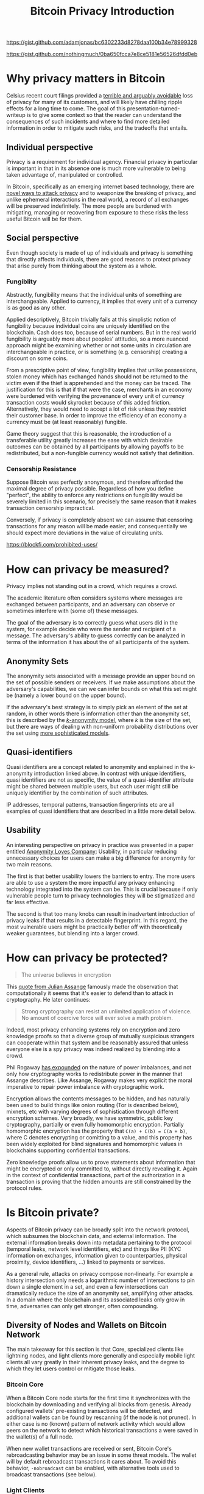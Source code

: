 https://gist.github.com/adamjonas/bc6302233d8278daa100b34e78999328

https://gist.github.com/nothingmuch/0ba650fcca7e8ce5181e56526dfdd0eb

#+TITLE: Bitcoin Privacy Introduction

* Why privacy matters in Bitcoin

Celsius recent court filings provided a [[https://twitter.com/hdevalence/status/1578128350958059520][terrible and arguably avoidable]] loss of
privacy for many of its customers, and will likely have chilling ripple effects
for a long time to come. The goal of this presentation-turned-writeup is to give
some context so that the reader can understand the consequences of such
incidents and where to find more detailed information in order to mitigate such
risks, and the tradeoffs that entails.

** Individual perspective
Privacy is a requirement for individual agency. Financial privacy in particular
is important in that in its absence one is much more vulnerable to being taken
advantage of, manipulated or controlled.

In Bitcoin, specifically as an emerging internet based technology, there are
[[https://en.bitcoin.it/wiki/Privacy][novel ways to attack privacy]] and to weaponize the breaking of privacy, and unlike ephemeral interactions in the real world, a record of all exchanges will be preserved indefinitely. The more people are burdened with mitigating, managing or recovering from exposure to these risks the less useful Bitcoin will be for them.
** Social perspective

Even though society is made of up of individuals and privacy is something that
directly affects individuals, there are good reasons to protect privacy that
arise purely from thinking about the system as a whole.

*** Fungiblity
Abstractly, fungibility means that the individual units of something are
interchangeable. Applied to currency, it implies that every unit of a currency
is as good as any other.

Applied descriptively, Bitcoin trivially fails at this simplistic notion of
fungibility because individual coins are uniquely identified on the blockchain.
Cash does too, because of serial numbers. But in the real world fungibility is
arguably more about peoples' attitudes, so a more nuanced approach might be
examining whether or not some units in circulation are interchangeable in
practice, or is something (e.g. censorship) creating a discount on some coins.

From a prescriptive point of view, fungibility implies that unlike possessions,
stolen money which has exchanged hands should not be returned to the victim even
if the thief is apprehended and the money can be traced. The justification for
this is that if that were the case, merchants in an economy were burdened with
verifying the provenance of every unit of currency transaction costs would
skyrocket because of this added friction. Alternatively, they would need to
accept a lot of risk unless they restrict their customer base. In order to
improve the efficiency of an economy a currency must be (at least reasonably)
fungible.

Game theory suggest that this is reasonable, the introduction of a transferable
utility greatly increases the ease with which desirable outcomes can be obtained
by all participants by allowing payoffs to be redistributed, but a non-fungible
currency would not satisfy that definition.

*** Censorship Resistance

Suppose Bitcoin was perfectly anonymous, and therefore afforded the maximal
degree of privacy possible. Regardless of how you define "perfect", the ability
to enforce any restrictions on fungibility would be severely limited in this
scenario, for precisely the same reason that it makes transaction censorship
impractical.

Conversely, if privacy is completely absent we can assume that censoring
transactions for any reason will be made easier, and consequentially we should
expect more deviations in the value of circulating units.

https://blockfi.com/prohibited-uses/

* How can privacy be measured?

Privacy implies not standing out in a crowd, which requires a crowd.

The academic literature often considers systems where messages are exchanged
between participants, and an adversary can observe or sometimes interfere with
(some of) these messages.

The goal of the adversary is to correctly guess what users did in the system,
for example decide who were the sender and recipient of a message. The
adversary's ability to guess correctly can be analyzed in terms of the
information it has about the of all participants of the system.

** Anonymity Sets

The anonymity sets associated with a message provide an upper bound on the set
of possible senders or receivers. If we make assumptions about the adversary's
capabilities, we can we can infer bounds on what this set might be (namely a
lower bound on the upper bound).

If the adversary's best strategy is to simply pick an element of the set at
random, in other words there is information other than the anonymity set, this
is described by the [[https://www.win.tue.nl/~jhartog/CourseVerif/Papers/10.1.1.90.4099.pdf][$k$-anonymity model]], where $k$ is the size of the set, but
there are ways of dealing with non-uniform probability distributions over the
set using [[https://twitter.com/mHaGqnOACyFm0h5/status/1544787846841630724][more sophisticated models]].

** Quasi-identifiers

Quasi identifiers are a concept related to anonymity and explained in the
$k$-anonymity introduction linked above. In contrast with unique identifiers,
quasi identifiers are not as specific, the value of a quasi-identifier attribute
might be shared between multiple users, but each user might still be uniquely identifier by the combination of such attributes.

IP addresses, temporal patterns, transaction fingerprints etc are all examples
of quasi identifiers that are described in a little more detail below.

** Usability

An interesting perspective on privacy in practice was presented in a paper
entitled [[https://www.freehaven.net/anonbib/cache/oreilly-usability.pdf][Anonymity Loves Company]]: Usability, in particular reducing unnecessary
choices for users can make a big difference for anonymity for two main reasons.

The first is that better usability lowers the barriers to entry. The more
users are able to use a system the more impactful any privacy enhancing
technology integrated into the system can be. This is crucial because if only
vulnerable people turn to privacy technologies they will be stigmatized and far
less effective.

The second is that too many knobs can result in inadvertent introduction of
privacy leaks if that results in a detectable fingerprint. In this regard, the most vulnerable users might be practically better off with theoretically weaker guarantees, but blending into a larger crowd.

* How can privacy be protected?
#+BEGIN_QUOTE
The universe believes in encryption
#+END_QUOTE

This [[https://cryptome.org/2012/12/assange-crypto-arms.htm][quote from Julian Assange]] famously made the observation that
computationally it seems that it's easier to defend than to attack in
cryptography. He later continues:

#+BEGIN_QUOTE
Strong cryptography can resist an unlimited application of violence. No amount
of coercive force will ever solve a math problem.
#+END_QUOTE

Indeed, most privacy enhancing systems rely on encryption and zero knowledge
proofs so that a diverse group of mutually suspicious strangers can cooperate
within that system and be reasonably assured that unless everyone else is a spy
privacy was indeed realized by blending into a crowd.

Phil Rogaway [[https://www.youtube.com/watch?v=1ReIILmcLpk][has expounded]] on the nature of power imbalances, and not only how
cryptography works to redistribute power in the manner that Assange describes.
Like Assange, Rogaway makes very explicit the moral imperative to repair power imbalance with cryptographic work.

Encryption allows the contents messages to be hidden, and has naturally been
used to build things like onion routing (Tor is described below), mixnets, etc
with varying degrees of sophistication through different encryption schemes.
Very broadly, we have symmetric, public key cryptography, partially or even
fully homomorphic encryption. Partially homomorphic encryption has the property
that ~C(a) + C(b) = C(a + b)~, where C denotes encrypting or comitting to a
value, and this property has been widely exploited for blind signatures and
homomorphic values in blockchains supporting confidential transactions.

Zero knowledge proofs allow us to prove statements about information that might
be encrypted or only committed to, without directly revealing it. Again in the
context of confidential transactions, part of the authorization in a transaction
is proving that the hidden amounts are still constrained by the protocol rules.

* Is Bitcoin private?

Aspects of Bitcoin privacy can be broadly split into the network protocol, which
subsumes the blockchain data, and external information. The external information
breaks down into metadata pertaining to the protocol (temporal leaks, network
level identifiers, etc) and things like PII (KYC information on exchanges,
information given to counterparties, physical proximity, device identifiers,
...) linked to payments or services.

As a general rule, attacks on privacy compose non-linearly. For example a
history intersection only needs a logarithmic number of intersections to pin
down a single element in a set, and even a few intersections can dramatically
reduce the size of an anonymity set, amplifying other attacks. In a domain where
the blockchain and its associated leaks only grow in time, adversaries can only
get stronger, often compounding.

** Diversity of Nodes and Wallets on Bitcoin Network

The main takeaway for this section is that Core, specialized clients like
lightning nodes, and light clients more generally and especially mobile light
clients all vary greatly in their inherent privacy leaks, and the degree to
which they let users control or mitigate those leaks.

*** Bitcoin Core

When a Bitcoin Core node starts for the first time it synchronizes with the
blockchain by downloading and verifying all blocks from genesis. Already
configured wallets' pre-existing transactions will be detected, and additional
wallets can be found by rescanning (if the node is not pruned). In either case
is no (known) pattern of network activity which would allow peers on the network
to detect which historical transactions a were saved in the wallet(s) of a full
node.

When new wallet transactions are received or sent, Bitcoin Core's rebroadcasting
behavior may be an issue in some threat models. The wallet will by default
rebroadcast transactions it cares about. To avoid this behavior, ~-nobroadcast~
can be enabled, with alternative tools used to broadcast transactions (see below).

*** Light Clients

In contrast to full nodes, light clients rely on external services in order to
avoid processing the entire blockchain.

**** Electrum based

Electrum protocol based wallets will connect to a server and querying with
hashes of output scripts (roughly like individual addresses), and the server
responds the relevant transactions.

This reveals to the server sets of linked addresses, confirming precise wallet
clusters (sets of transactions related to each other), and the leak continues so
long as additional addresses are checked, which depends on the gap limit. These
addresses are monitored by the server and the client is notified of new
unconfirmed transactions when the server learns of them.

A common usage pattern for improved privacy is to use Bitcoin Core with [[https://github.com/chris-belcher/electrum-personal-server][electrum
personal server]] or [[https://github.com/bwt-dev/bwt][bwt]], and use electrum or some other electrum protocol
supporting wallet. Operating this way reduces the network level privacy of a
light client to the privacy of a full node without needing to operate a full
electrum server that maintains an index of all transactions. For users with more
storage capacity, many node-in-a-box solutions also support a fully fledged
electrum server, which can also can be used to power a private instance of a
blockchain explorer in order to avoid leaking information by searching or
browsing public ones.

A common method of doing this securely is using a Tor hidden service or some
kind of overlay VPN (e.g. [[https://www.wireguard.com/][wireguard]]/[[https://tailscale.com][tailscale]]/[[https://github.com/juanfont/headscale][headscale]], [[https://www.onioncat.org/][onioncat]], [[https://www.gnunet.org/en/][GNUnet]],
[[https://yggdrasil-network.github.io/][Yggdrasil]], [[https://zerotier.com/][ZeroTier]], etc..[fn::note that headscale is an unofficial self hosted
version of tailscale and not all ZeroTier clients are fully open source]) to
connect a phone or other devices to an electrum server over an end to end
encrypted connection even if the service is behind a NAT.

**** BIP 157-8 based

[[https://github.com/bitcoin/bips/blob/master/bip-0158.mediawiki][BIP 158]] block filters based wallets fare somewhat better from a privacy
standpoint. Instead of downloading all blocks, block filters are significantly
smaller. Once downloaded wallets can check each filter to find out whether
there's a good chance an output of theirs was created or spent in the
corresponding block. Assuming the filters make no omissions, only blocks of
interest need to be downloaded

Depending on the number of nodes controlled by a local covert adversary or if
the threat model is a global passive adversary, and the pattern of block
downloading that the wallet performs may or may not be private, but because no
specific information is shared with the network it is categorically more private
than using a server.

Filters are only available for blocks so detecting unconfirmed funds still
relies on transaction gossip.

** Transaction Fingerprinting

At the protocol level, transaction data may contain patterns observable with
varying degree of certainty.

The types of inputs and outputs is clearly observable since the scripts are
different, and is one of the most overt fingerprints.

Within the signature script or witness data, different clients may also produce
signatures differently, for example some clients grind different nonces to
produce shorter signatures which reduces their size, raising their effective
feerate for a modest computational cost. However, even clients that don't do so
will occasionally produce a shorter signature by chance occurrence, so only
an observation of a long signature is strong evidence of a wallet not performing
this optimization.

The transaction ~nVersion~ and ~nLocktime~ fields, individual inputs'
~nSequence~ fields, all contain different patterns based on whether or not the
wallet supports or uses a different features. For example, Core will always put
in an ~nLocktime~ value whereas many clients leave it at 0. Some wallets opt-in
to BIP-125 replace by fee by default, for others it must be enabled, and others
still do not support it, producing different ~nSequence~ values. Use of relative
lock times implicitly opts in to BIP-125 RBF.

If transactions include or exclude SegWit inputs, this may indicate a
requirement for ~txid~ stability. Lightning nodes and other layer 2 tech generally
need to base their off chain transactions on SegWit only transactions so that
the pre-signed offchain transactions spending a known ~txid~ can be prepared and
signed before signing the funding transaction.

Finally, ordering of inputs/outputs by amount, type, lexicographically, or
otherwise may also provide various clues, like whether the producing wallet uses
BIP 69, sorting or shuffling some other way, or simply leaving the inputs and
outputs in the order they were created, in which case payment outputs can be
heuristically detected.

https://github.com/achow101/wallet-fingerprinting

https://b10c.me/observations/

** Network Layer & Transaction Broadcast

In terms of how the transaction graph interacts with the network, the main
considerations from a user privacy point of view are initial broadcast, and
rebroadcast behaviors if any.

*** Broadcast

If a node is connected over TCP to its peers and broadcasts to all of them then
it is relatively easy for an adversary to narrow down the set of nodes from
which the transaction originated to the point of concern, since IP information
is potentially linkable to real world identities. Indeed, block explorer
services have presented geolocation data for transactions' presumed origins for
many years.

Since the Bitcoin protocol has no authentication or encryption (but see also [[https://bip324.com/][BIP
324]]), broadcast reveals potentially the transaction details to the user's ISP
(or VPN, or hosting provider) or to nation level adversaries ("global passive
adversary").

The main body of work concerned with improving the privacy of regular broadcast
is [[https://github.com/bitcoin/bips/blob/master/bip-0156.mediawiki][Dandelion]] and Dandelion++, which modify the pattern of broadcast so as to
obscure the origins by having an initial phase with low fan-out. This has not
been deployed on the network.

*** Rebroadcast (Core specific)

Amiti Uttarwar's work on improving transaction rebroadcast greatly reduced
core's attack surface, and she has also [[https://www.youtube.com/watch?v=v4TXfwwz_VI][spoken]] about and documented the problem
extensively. A particularly interesting nuance is dust attacks, and how they
relate not only to input selection and wallet clustering, but could also be used
to attack privacy via the rebroadcasting logic.

As a more drastic measure, the ~nobroadcast~ configuration flag can also be
used to prevent it entirely.

*** Tor based broadcast

When connecting to a service over Tor, the tor daemon will build so called
circuits. It does this by connecting to a guard relay, and through it to an
intermediate relay and finally through that in turn a third relay. The client
encrypts the relayed packets in layers, so that the guard node can't see the
encrypted payload intended for the third node, for example.

Circuits are used to create private connections called streams, similar to TCP
connections. When connecting to the regular internet ("clearnet") the last node
on the circuit serves as an exit node, and makes regular TCP connections on
behalf of the client.

Considering again the lack of authentication or encryption, exit nodes may
present more of a risk than hidden services, but assuming all peers are
adverserial this doesn't make much of a difference.

When connecting to a Tor hidden service, multiple circuits are required. First,
the hidden service directory must be queried for information about the hidden
service's introducer nodes. The hidden service maintains circuits to those
nodes, where clients can submit rendezvous requests. To actually connect, both
the client and the server build circuits that are joined at a rendezvous relay
node, providing mutual privacy. If the service doesn't need to actually be
hidden it can be configured to talk directly to the rendezvous node.

As long as at least one relay node on the circuit is not compromised,
correlating the traffic between the client and the final destination requires
the capabilities of a global passive adversary and traffic analysis (Tor is not
designed to protect against such an adversary). When connecting to peers on the
Bitcoin network this can provide strong guarantees about the linkability of
specific messages, e.g. block download requests or transaction broadcasts.

An important detail to consider when a wallet uses Tor is whether or not its
connections are isolated to different circuits. Without isolation, different
activities may be correlated more easily.

A simple way of broadcasting a transaction browser is using a web based form
such as the one on [[http://explorerzydxu5ecjrkwceayqybizmpjjznk5izmitf2modhcusuqlid.onion/tx/push][Blockstream's onion service]] using TorBrowser.

Privately broadcast transactions directly to the Bitcoin network usually
involves connecting to a random peer (onion service or through an exit node)
with an isolated circuit, relaying the transaction and disconnecting.
[[https://github.com/laanwj/bitcoin-submittx][bitcoin-submittx]] provides this as standalone functionality, and some wallets
such as JoinMarket and Wasabi do this for their broadcasting.

** Transaction Structure

Considering the transaction graph proper, two main heuristics form the basis of
a lot of the studies of the Bitcoin blockchain (e.g. [[https://eprint.iacr.org/2012/584.pdf][RS11]], [[https://sci-hub.se/https://dl.acm.org/doi/10.1145/2504730.2504747][MPJ+13]]). Both
heuristics tacitly assume that transactions correspond to payments or transfers
between different entities.

The first is the common input ownership heuristic, which says that when there
are multiple inputs to a transaction, they are controlled by the same user.

The second has many variations, but the general idea is to heuristically
distinguish payment outputs from change outputs, whether by script type,
analyzing the amount, ordering, or some other means.

These heuristics trace back to the Bitcoin paper, and multiple papers have
developed and applied them. Two works in particular are more empirical in nature
and worth noting. In the full of bitcoins paper the authors sent money through
a mixer, and reported on what they observed. Second, [[https://www.research-collection.ethz.ch/bitstream/handle/20.500.11850/155286/eth-48205-01.pdf][Jonas Nick's thesis]] is
notable not only for the BIP 37 privacy leaks he discovered, but also the use of
this leak to validate the effectiveness of the two heuristics. His work shows
that at least for 2015 era light clients' transaction footprint the heuristics
were [[https://arxiv.org/pdf/1605.06369.pdf][very powerful]], with vast majority of clusters correctly identified (80%
recall rate for public key clustering)

With the prior knowledge of the naive payment structure and the heuristics that
are based on it, we can think of privacy tech in bitcoin as breaking down into
overt and covert ways of introducing ambiguity into individual transactions as
well as the graph structure between transactions.

For example, payjoin transactions are deliberately constructed to appear to be
naive payments, but suggest counterfactual conclusions about wallet clustering
as the most natural interpretation.  CoinJoin transactions introduce ambiguity
and do so overtly, which makes them more censorable and subject to taint
analysis. CoinSwaps on the other hand are disjoint swaps of histories on the
transaction graph and as such have much larger anonymity sets, and technically
better privacy but in practice may have more variable risks associated with them
(receiving coins which are tainted possibly in some unknown way so the risk is
hard to account for).

Finally with lightning, the incentives for scaling and privacy are more or less
aligned, so its on chain footprint is more naturally resistant to analysis of
individual payments or flows between parties (but some of that information can
be recovered through other layers).

** Lightning

This subject is too broad to be in scope for an introduction, but a good and
detailed overview is provided by in [[https://github.com/lnbook/lnbook/blob/develop/16_security_privacy_ln.asciidoc][lnbook's chapter on privacy]].

** Privacy Wallets

Similarly, specific privacy techniques are too detailed a subject.
Several have been proposed and implemented. The history of CoinJoins is richest,
with multiple deployed implementations and a number of studies (especially those
by [[https://scholar.google.com/citations?user=2C1TVqkAAAAJ&hl=en&oi=ao][Möser]] et al), etc.

Specifically with regards to CoinJoin transactions, [[https://www.comsys.rwth-aachen.de/fileadmin/papers/2017/2017-maurer-trustcom-coinjoin.pdf][Maurer et al]], proposes the
most comprehensive framework for analyzing privacy with arbitrary amounts (as
opposed to CoinJoins with $k$ outputs of an identical value and script type),
but even it needs some modification to be applied to real world protocols.
LaurentMT's link probability matrix is essentially the same and has precedence,
but is slightly less precise.

Although teleport-tx is the only coinswap implementation that appears
to be nearing mainnet, I think it is well worth the study, especially
because CoinSwap and lightning payments rely on many of the same
concepts, and comparing CoinSwap and in particular the teleport-tx
approach with routing etc is an interesting stepping stone to contrast
with LN privacy discussions.

* TODO Additional material

In the next few days I will try to summarize and expand on some of the CoinJoin
related stuff I brought up in the Q&A:

- SCRIPT
- CoinJoin
- overt/covert/disjoint on chain footprints
- [[https://github.com/lightning/bolts/pull/851][interactive-tx proposal]]
- moon math based blockchain privacy (unlikely in Bitcoin itself)
- ... things i'm working on?

as well as more details on lightning privacy.

